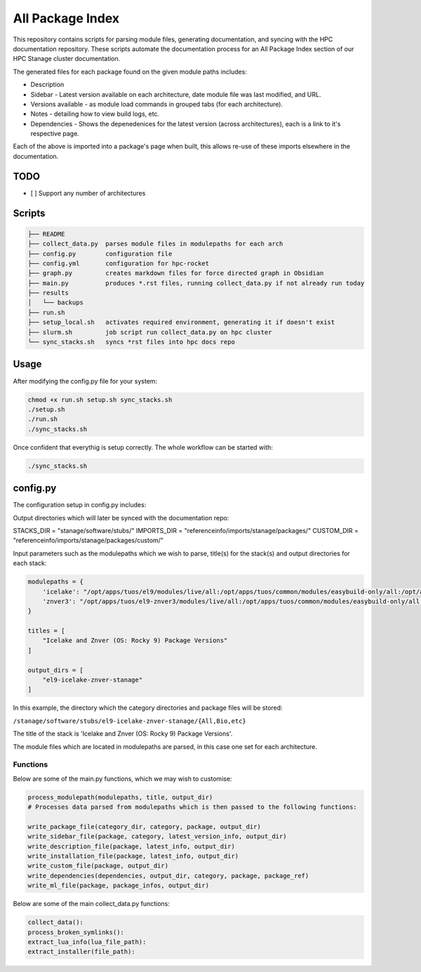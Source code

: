 All Package Index
=================

This repository contains scripts for parsing module files, generating documentation, and syncing with the HPC documentation repository.
These scripts automate the documentation process for an All Package Index section of our HPC Stanage cluster documentation.

The generated files for each package found on the given module paths includes:

* Description
* Sidebar - Latest version available on each architecture, date module file was last modified, and URL.
* Versions available - as module load commands in grouped tabs (for each architecture).
* Notes - detailing how to view build logs, etc.
* Dependencies - Shows the depenedenices for the latest version (across architectures), each is a link to it's respective page. 
 
Each of the above is imported into a package's page when built, this allows re-use of these imports 
elsewhere in the documentation.

TODO
----

- [ ] Support any number of architectures
 

Scripts
--------
.. code-block::

 ├── README
 ├── collect_data.py  parses module files in modulepaths for each arch
 ├── config.py        configuration file
 ├── config.yml       configuration for hpc-rocket
 ├── graph.py         creates markdown files for force directed graph in Obsidian
 ├── main.py          produces *.rst files, running collect_data.py if not already run today
 ├── results
 │   └── backups
 ├── run.sh
 ├── setup_local.sh   activates required environment, generating it if doesn't exist 
 ├── slurm.sh         job script run collect_data.py on hpc cluster
 └── sync_stacks.sh   syncs *rst files into hpc docs repo
 
Usage
-----
After modifying the config.py file for your system:

.. code-block:: bash 
 
 chmod +x run.sh setup.sh sync_stacks.sh
 ./setup.sh
 ./run.sh
 ./sync_stacks.sh

Once confident that everythig is setup correctly. The whole workflow can be started with:

.. code-block:: bash 

 ./sync_stacks.sh


config.py
---------
The configuration setup in config.py includes: 

Output directories which will later be synced with the documentation repo:

STACKS_DIR = "stanage/software/stubs/"
IMPORTS_DIR = "referenceinfo/imports/stanage/packages/"
CUSTOM_DIR = "referenceinfo/imports/stanage/packages/custom/"

Input parameters such as the modulepaths which we wish to parse, title(s) for the stack(s) and output directories for each stack: 

.. code-block:: python
 
 modulepaths = {
     'icelake': "/opt/apps/tuos/el9/modules/live/all:/opt/apps/tuos/common/modules/easybuild-only/all:/opt/apps/tuos/common/modules/live/all",
     'znver3': "/opt/apps/tuos/el9-znver3/modules/live/all:/opt/apps/tuos/common/modules/easybuild-only/all:/opt/apps/tuos/common/modules/live/all"
 }
 
 titles = [
     "Icelake and Znver (OS: Rocky 9) Package Versions"
 ]
 
 output_dirs = [
     "el9-icelake-znver-stanage"
 ]

In this example, the directory which the category directories and package files will be stored:

``/stanage/software/stubs/el9-icelake-znver-stanage/{All,Bio,etc}``

The title of the stack is 'Icelake and Znver (OS: Rocky 9) Package Versions'.

The module files which are located in modulepaths are parsed, in this case one set for each architecture.

Functions
^^^^^^^^^
Below are some of the main.py functions, which we may wish to customise:

.. code-block:: python

 process_modulepath(modulepaths, title, output_dir)
 # Processes data parsed from modulepaths which is then passed to the following functions: 
 
 write_package_file(category_dir, category, package, output_dir)
 write_sidebar_file(package, category, latest_version_info, output_dir)
 write_description_file(package, latest_info, output_dir)
 write_installation_file(package, latest_info, output_dir)
 write_custom_file(package, output_dir)
 write_dependencies(dependencies, output_dir, category, package, package_ref)
 write_ml_file(package, package_infos, output_dir)

Below are some of the main collect_data.py functions:

.. code-block:: python

 collect_data():
 process_broken_symlinks():
 extract_lua_info(lua_file_path):
 extract_installer(file_path):
